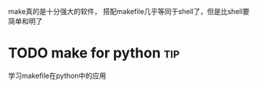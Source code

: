 make真的是十分强大的软件，
搭配makefile几乎等同于shell了，但是比shell要简单和明了
* TODO make for python                                                          :tip:
学习makefile在python中的应用
